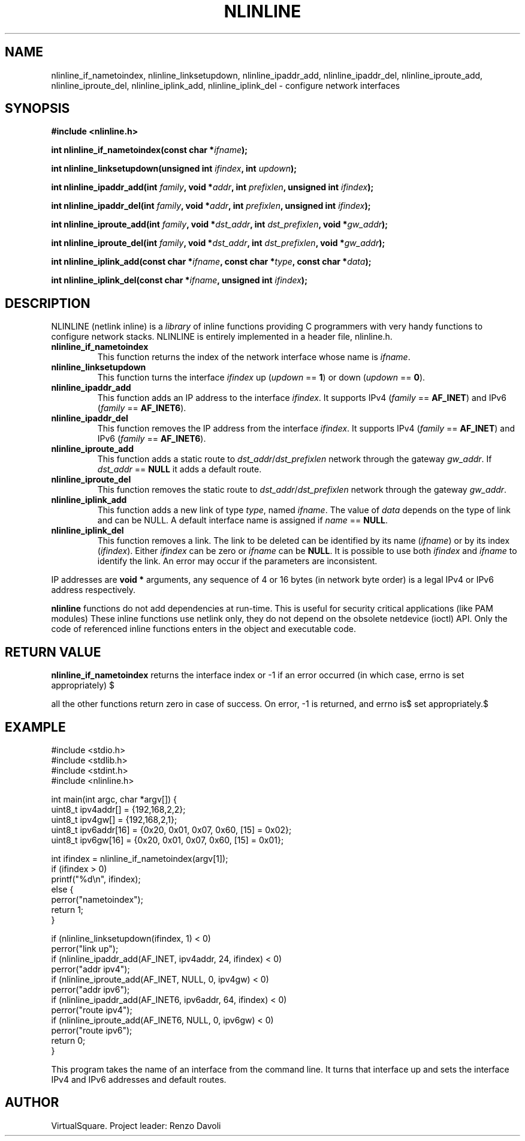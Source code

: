 .\" Copyright (C) 2019 VirtualSquare. Project Leader: Renzo Davoli
.\"
.\" This is free documentation; you can redistribute it and/or
.\" modify it under the terms of the GNU General Public License,
.\" as published by the Free Software Foundation, either version 2
.\" of the License, or (at your option) any later version.
.\"
.\" The GNU General Public License's references to "object code"
.\" and "executables" are to be interpreted as the output of any
.\" document formatting or typesetting system, including
.\" intermediate and printed output.
.\"
.\" This manual is distributed in the hope that it will be useful,
.\" but WITHOUT ANY WARRANTY; without even the implied warranty of
.\" MERCHANTABILITY or FITNESS FOR A PARTICULAR PURPOSE.  See the
.\" GNU General Public License for more details.
.\"
.\" You should have received a copy of the GNU General Public
.\" License along with this manual; if not, write to the Free
.\" Software Foundation, Inc., 51 Franklin St, Fifth Floor, Boston,
.\" MA 02110-1301 USA.
.\"
.\" generated with Ronn-NG/v0.8.0
.\" http://github.com/apjanke/ronn-ng/tree/0.8.0
.TH "NLINLINE" "3" "November 2019" "VirtualSquare"
.SH "NAME"
nlinline_if_nametoindex, nlinline_linksetupdown, nlinline_ipaddr_add, nlinline_ipaddr_del, nlinline_iproute_add, nlinline_iproute_del, nlinline_iplink_add, nlinline_iplink_del \- configure network interfaces
.SH "SYNOPSIS"
\fB#include <nlinline\.h>\fR
.P
\fBint nlinline_if_nametoindex(const char *\fR\fIifname\fR\fB);\fR
.P
\fBint nlinline_linksetupdown(unsigned int\fR \fIifindex\fR\fB, int\fR \fIupdown\fR\fB);\fR
.P
\fBint nlinline_ipaddr_add(int\fR \fIfamily\fR\fB, void *\fR\fIaddr\fR\fB, int\fR \fIprefixlen\fR\fB, unsigned int\fR \fIifindex\fR\fB);\fR
.P
\fBint nlinline_ipaddr_del(int\fR \fIfamily\fR\fB, void *\fR\fIaddr\fR\fB, int\fR \fIprefixlen\fR\fB, unsigned int\fR \fIifindex\fR\fB);\fR
.P
\fBint nlinline_iproute_add(int\fR \fIfamily\fR\fB, void *\fR\fIdst_addr\fR\fB, int\fR \fIdst_prefixlen\fR\fB, void *\fR\fIgw_addr\fR\fB);\fR
.P
\fBint nlinline_iproute_del(int\fR \fIfamily\fR\fB, void *\fR\fIdst_addr\fR\fB, int\fR \fIdst_prefixlen\fR\fB, void *\fR\fIgw_addr\fR\fB);\fR
.P
\fBint nlinline_iplink_add(const char *\fR\fIifname\fR\fB, const char *\fR\fItype\fR\fB, const char *\fR\fIdata\fR\fB);\fR
.P
\fBint nlinline_iplink_del(const char *\fR\fIifname\fR\fB, unsigned int\fR \fIifindex\fR\fB);\fR
.SH "DESCRIPTION"
NLINLINE (netlink inline) is a \fIlibrary\fR of inline functions providing C programmers with very handy functions to configure network stacks\. NLINLINE is entirely implemented in a header file, nlinline\.h\.
.TP
\fBnlinline_if_nametoindex\fR
This function returns the index of the network interface whose name is \fIifname\fR\.
.TP
\fBnlinline_linksetupdown\fR
This function turns the interface \fIifindex\fR up (\fIupdown\fR == \fB1\fR) or down (\fIupdown\fR == \fB0\fR)\.
.TP
\fBnlinline_ipaddr_add\fR
This function adds an IP address to the interface \fIifindex\fR\. It supports IPv4 (\fIfamily\fR == \fBAF_INET\fR) and IPv6 (\fIfamily\fR == \fBAF_INET6\fR)\.
.TP
\fBnlinline_ipaddr_del\fR
This function removes the IP address from the interface \fIifindex\fR\. It supports IPv4 (\fIfamily\fR == \fBAF_INET\fR) and IPv6 (\fIfamily\fR == \fBAF_INET6\fR)\.
.TP
\fBnlinline_iproute_add\fR
This function adds a static route to \fIdst_addr\fR/\fIdst_prefixlen\fR network through the gateway \fIgw_addr\fR\. If \fIdst_addr\fR == \fBNULL\fR it adds a default route\.
.TP
\fBnlinline_iproute_del\fR
This function removes the static route to \fIdst_addr\fR/\fIdst_prefixlen\fR network through the gateway \fIgw_addr\fR\.
.TP
\fBnlinline_iplink_add\fR
This function adds a new link of type \fItype\fR, named \fIifname\fR\. The value of \fIdata\fR depends on the type of link and can be NULL\. A default interface name is assigned if \fIname\fR == \fBNULL\fR\.
.TP
\fBnlinline_iplink_del\fR
This function removes a link\. The link to be deleted can be identified by its name (\fIifname\fR) or by its index (\fIifindex\fR)\. Either \fIifindex\fR can be zero or \fIifname\fR can be \fBNULL\fR\. It is possible to use both \fIifindex\fR and \fIifname\fR to identify the link\. An error may occur if the parameters are inconsistent\.
.P
IP addresses are \fBvoid *\fR arguments, any sequence of 4 or 16 bytes (in network byte order) is a legal IPv4 or IPv6 address respectively\.
.P
\fBnlinline\fR functions do not add dependencies at run\-time\. This is useful for security critical applications (like PAM modules) These inline functions use netlink only, they do not depend on the obsolete netdevice (ioctl) API\. Only the code of referenced inline functions enters in the object and executable code\.
.SH "RETURN VALUE"
\fBnlinline_if_nametoindex\fR returns the interface index or \-1 if an error occurred (in which case, errno is set appropriately) $
.P
all the other functions return zero in case of success\. On error, \-1 is returned, and errno is$ set appropriately\.$
.SH "EXAMPLE"
.nf
#include <stdio\.h>
#include <stdlib\.h>
#include <stdint\.h>
#include <nlinline\.h>

int main(int argc, char *argv[]) {
  uint8_t ipv4addr[] = {192,168,2,2};
  uint8_t ipv4gw[] = {192,168,2,1};
  uint8_t ipv6addr[16] = {0x20, 0x01, 0x07, 0x60, [15] = 0x02};
  uint8_t ipv6gw[16] = {0x20, 0x01, 0x07, 0x60, [15] = 0x01};

  int ifindex = nlinline_if_nametoindex(argv[1]);
  if (ifindex > 0)
    printf("%d\en", ifindex);
  else {
    perror("nametoindex");
    return 1;
  }

  if (nlinline_linksetupdown(ifindex, 1) < 0)
    perror("link up");
  if (nlinline_ipaddr_add(AF_INET, ipv4addr, 24, ifindex) < 0)
    perror("addr ipv4");
  if (nlinline_iproute_add(AF_INET, NULL, 0, ipv4gw) < 0)
    perror("addr ipv6");
  if (nlinline_ipaddr_add(AF_INET6, ipv6addr, 64, ifindex) < 0)
    perror("route ipv4");
  if (nlinline_iproute_add(AF_INET6, NULL, 0, ipv6gw) < 0)
    perror("route ipv6");
  return 0;
}
.fi
.P
This program takes the name of an interface from the command line\. It turns that interface up and sets the interface IPv4 and IPv6 addresses and default routes\.
.SH "AUTHOR"
VirtualSquare\. Project leader: Renzo Davoli
